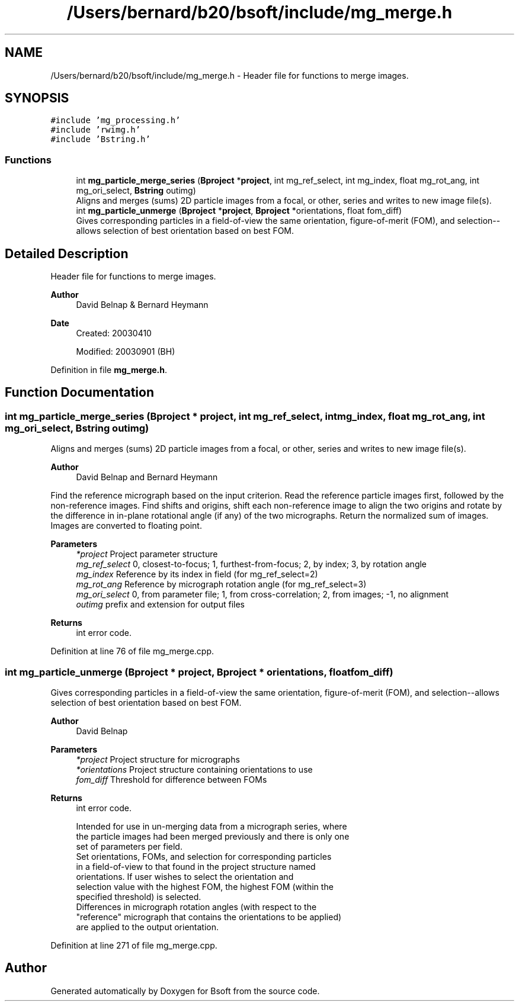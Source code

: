 .TH "/Users/bernard/b20/bsoft/include/mg_merge.h" 3 "Wed Sep 1 2021" "Version 2.1.0" "Bsoft" \" -*- nroff -*-
.ad l
.nh
.SH NAME
/Users/bernard/b20/bsoft/include/mg_merge.h \- Header file for functions to merge images\&.  

.SH SYNOPSIS
.br
.PP
\fC#include 'mg_processing\&.h'\fP
.br
\fC#include 'rwimg\&.h'\fP
.br
\fC#include 'Bstring\&.h'\fP
.br

.SS "Functions"

.in +1c
.ti -1c
.RI "int \fBmg_particle_merge_series\fP (\fBBproject\fP *\fBproject\fP, int mg_ref_select, int mg_index, float mg_rot_ang, int mg_ori_select, \fBBstring\fP outimg)"
.br
.RI "Aligns and merges (sums) 2D particle images from a focal, or other, series and writes to new image file(s)\&. "
.ti -1c
.RI "int \fBmg_particle_unmerge\fP (\fBBproject\fP *\fBproject\fP, \fBBproject\fP *orientations, float fom_diff)"
.br
.RI "Gives corresponding particles in a field-of-view the same orientation, figure-of-merit (FOM), and selection--allows selection of best orientation based on best FOM\&. "
.in -1c
.SH "Detailed Description"
.PP 
Header file for functions to merge images\&. 


.PP
\fBAuthor\fP
.RS 4
David Belnap & Bernard Heymann 
.RE
.PP
\fBDate\fP
.RS 4
Created: 20030410 
.PP
Modified: 20030901 (BH) 
.RE
.PP

.PP
Definition in file \fBmg_merge\&.h\fP\&.
.SH "Function Documentation"
.PP 
.SS "int mg_particle_merge_series (\fBBproject\fP * project, int mg_ref_select, int mg_index, float mg_rot_ang, int mg_ori_select, \fBBstring\fP outimg)"

.PP
Aligns and merges (sums) 2D particle images from a focal, or other, series and writes to new image file(s)\&. 
.PP
\fBAuthor\fP
.RS 4
David Belnap and Bernard Heymann
.RE
.PP
Find the reference micrograph based on the input criterion\&. Read the reference particle images first, followed by the non-reference images\&. Find shifts and origins, shift each non-reference image to align the two origins and rotate by the difference in in-plane rotational angle (if any) of the two micrographs\&. Return the normalized sum of images\&. Images are converted to floating point\&.
.PP
\fBParameters\fP
.RS 4
\fI*project\fP Project parameter structure 
.br
\fImg_ref_select\fP 0, closest-to-focus; 1, furthest-from-focus; 2, by index; 3, by rotation angle 
.br
\fImg_index\fP Reference by its index in field (for mg_ref_select=2) 
.br
\fImg_rot_ang\fP Reference by micrograph rotation angle (for mg_ref_select=3) 
.br
\fImg_ori_select\fP 0, from parameter file; 1, from cross-correlation; 2, from images; -1, no alignment 
.br
\fIoutimg\fP prefix and extension for output files 
.RE
.PP
\fBReturns\fP
.RS 4
int error code\&. 
.RE
.PP

.PP
Definition at line 76 of file mg_merge\&.cpp\&.
.SS "int mg_particle_unmerge (\fBBproject\fP * project, \fBBproject\fP * orientations, float fom_diff)"

.PP
Gives corresponding particles in a field-of-view the same orientation, figure-of-merit (FOM), and selection--allows selection of best orientation based on best FOM\&. 
.PP
\fBAuthor\fP
.RS 4
David Belnap 
.RE
.PP
\fBParameters\fP
.RS 4
\fI*project\fP Project structure for micrographs 
.br
\fI*orientations\fP Project structure containing orientations to use 
.br
\fIfom_diff\fP Threshold for difference between FOMs 
.RE
.PP
\fBReturns\fP
.RS 4
int error code\&. 
.PP
.nf
Intended for use in un-merging data from a micrograph series, where 
the particle images had been merged previously and there is only one
set of parameters per field.
  Set orientations, FOMs, and selection for corresponding particles 
in a field-of-view to that found in the project structure named 
orientations.  If user wishes to select the orientation and
selection value with the highest FOM, the highest FOM (within the
specified threshold) is selected.
  Differences in micrograph rotation angles (with respect to the
"reference" micrograph that contains the orientations to be applied)
are applied to the output orientation.

.fi
.PP
 
.RE
.PP

.PP
Definition at line 271 of file mg_merge\&.cpp\&.
.SH "Author"
.PP 
Generated automatically by Doxygen for Bsoft from the source code\&.

